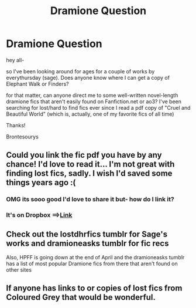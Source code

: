 #+TITLE: Dramione Question

* Dramione Question
:PROPERTIES:
:Author: brontesourys
:Score: 11
:DateUnix: 1523228894.0
:DateShort: 2018-Apr-09
:END:
hey all-

so I've been looking around for ages for a couple of works by everythursday (sage). Does anyone know where I can get a copy of Elephant Walk or Finders?

for that matter, can anyone direct me to some well-written novel-length dramione fics that aren't easily found on Fanfiction.net or ao3? I've been searching for lost/hard to find fics ever since I read a pdf copy of "Cruel and Beautiful World" (which is, actually, one of my favorite fics of all time)

Thanks!

Brontesourys


** Could you link the fic pdf you have by any chance! I'd love to read it... I'm not great with finding lost fics, sadly. I wish I'd saved some things years ago :(
:PROPERTIES:
:Author: aridnie
:Score: 2
:DateUnix: 1523240133.0
:DateShort: 2018-Apr-09
:END:

*** OMG its sooo good I'd love to share it but- how do I link it?
:PROPERTIES:
:Author: brontesourys
:Score: 2
:DateUnix: 1523241984.0
:DateShort: 2018-Apr-09
:END:


*** It's on Dropbox ==>[[https://www.dropbox.com/s/rx8xrkmxcqvt932/Lena%20Phoria%20-%20Cruel%20and%20Beautiful%20World%20%5BRated%20M%5D.pdf?dl=0][Link]]
:PROPERTIES:
:Author: cry_bb
:Score: 2
:DateUnix: 1523244345.0
:DateShort: 2018-Apr-09
:END:


** Check out the lostdhrfics tumblr for Sage's works and dramioneasks tumblr for fic recs

Also, HPFF is going down at the end of April and the dramioneasks tumblr has a list of most popular Dramione fics from there that aren't found on other sites
:PROPERTIES:
:Author: tectonictigress
:Score: 2
:DateUnix: 1523243529.0
:DateShort: 2018-Apr-09
:END:


** If anyone has links to or copies of lost fics from Coloured Grey that would be wonderful.
:PROPERTIES:
:Author: ljpjcg
:Score: 1
:DateUnix: 1523974506.0
:DateShort: 2018-Apr-17
:END:

